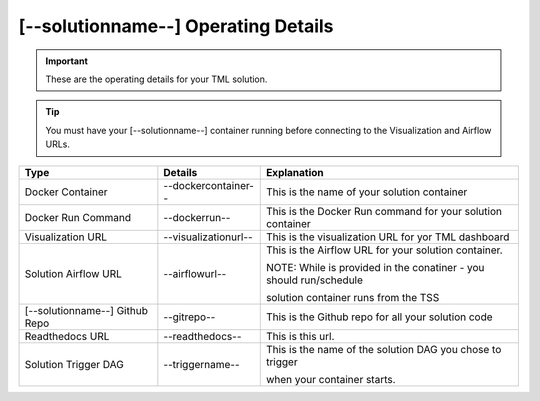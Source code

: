 [--solutionname--] Operating Details
====================================

.. important::
   These are the operating details for your TML solution.

.. tip::
   You must have your [--solutionname--] container running before connecting to the Visualization and Airflow URLs.

.. list-table::

   * - **Type**
     - **Details**
     - **Explanation**
   * - Docker Container
     - --dockercontainer--
     - This is the name of your solution container
   * - Docker Run Command
     - --dockerrun--
     - This is the Docker Run command for your solution container
   * - Visualization URL
     - --visualizationurl--
     - This is the visualization URL for yor TML dashboard
   * - Solution Airflow URL
     - --airflowurl--
     - This is the Airflow URL for your solution container.  

       NOTE: While is provided in the conatiner - you should run/schedule
 
       solution container runs from the TSS
   * - [--solutionname--] Github Repo
     - --gitrepo--
     - This is the Github repo for all your solution code
   * - Readthedocs URL
     - --readthedocs--
     - This is this url.
   * - Solution Trigger DAG
     - --triggername--
     - This is the name of the solution DAG you chose to trigger 

       when your container starts.
